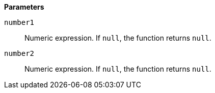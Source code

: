 // This is generated by ESQL's AbstractFunctionTestCase. Do no edit it. See ../README.md for how to regenerate it.

*Parameters*

`number1`::
Numeric expression. If `null`, the function returns `null`.

`number2`::
Numeric expression. If `null`, the function returns `null`.
